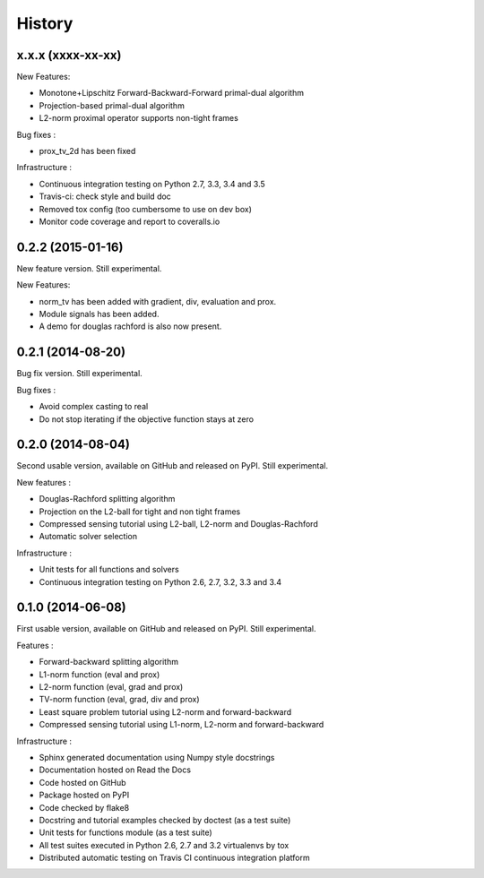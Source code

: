 .. :changelog:

=======
History
=======

x.x.x (xxxx-xx-xx)
------------------

New Features:

* Monotone+Lipschitz Forward-Backward-Forward primal-dual algorithm
* Projection-based primal-dual algorithm
* L2-norm proximal operator supports non-tight frames

Bug fixes :

* prox_tv_2d has been fixed

Infrastructure :

* Continuous integration testing on Python 2.7, 3.3, 3.4 and 3.5
* Travis-ci: check style and build doc
* Removed tox config (too cumbersome to use on dev box)
* Monitor code coverage and report to coveralls.io


0.2.2 (2015-01-16)
------------------

New feature version. Still experimental.

New Features:

* norm_tv has been added with gradient, div, evaluation and prox.
* Module signals has been added.
* A demo for douglas rachford is also now present.


0.2.1 (2014-08-20)
------------------

Bug fix version. Still experimental.

Bug fixes :

* Avoid complex casting to real
* Do not stop iterating if the objective function stays at zero

0.2.0 (2014-08-04)
------------------

Second usable version, available on GitHub and released on PyPI.
Still experimental.

New features :

* Douglas-Rachford splitting algorithm
* Projection on the L2-ball for tight and non tight frames
* Compressed sensing tutorial using L2-ball, L2-norm and Douglas-Rachford
* Automatic solver selection

Infrastructure :

* Unit tests for all functions and solvers
* Continuous integration testing on Python 2.6, 2.7, 3.2, 3.3 and 3.4

0.1.0 (2014-06-08)
------------------

First usable version, available on GitHub and released on PyPI.
Still experimental.

Features :

* Forward-backward splitting algorithm
* L1-norm function (eval and prox)
* L2-norm function (eval, grad and prox)
* TV-norm function (eval, grad, div and prox)
* Least square problem tutorial using L2-norm and forward-backward
* Compressed sensing tutorial using L1-norm, L2-norm and forward-backward

Infrastructure :

* Sphinx generated documentation using Numpy style docstrings
* Documentation hosted on Read the Docs
* Code hosted on GitHub
* Package hosted on PyPI
* Code checked by flake8
* Docstring and tutorial examples checked by doctest (as a test suite)
* Unit tests for functions module (as a test suite)
* All test suites executed in Python 2.6, 2.7 and 3.2 virtualenvs by tox
* Distributed automatic testing on Travis CI continuous integration platform
